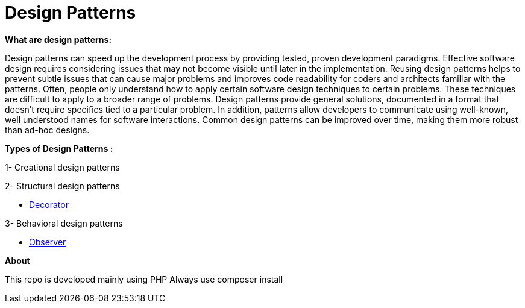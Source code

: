 = Design Patterns

*What are design patterns:*


Design patterns can speed up the development process by providing tested, proven development paradigms. Effective software design requires considering issues that may not become visible until later in the implementation. Reusing design patterns helps to prevent subtle issues that can cause major problems and improves code readability for coders and architects familiar with the patterns.
Often, people only understand how to apply certain software design techniques to certain problems. These techniques are difficult to apply to a broader range of problems. Design patterns provide general solutions, documented in a format that doesn't require specifics tied to a particular problem.
In addition, patterns allow developers to communicate using well-known, well understood names for software interactions. Common design patterns can be improved over time, making them more robust than ad-hoc designs.

*Types of Design Patterns :*

1- Creational design patterns

2- Structural design patterns

- https://github.com/ahmedalaahagag/design-patterns-php/tree/master/Decorator[Decorator]

3- Behavioral design patterns

- https://github.com/ahmedalaahagag/design-patterns-php/tree/master/Observer[Observer]

*About*

This repo is developed mainly using PHP
Always use composer install